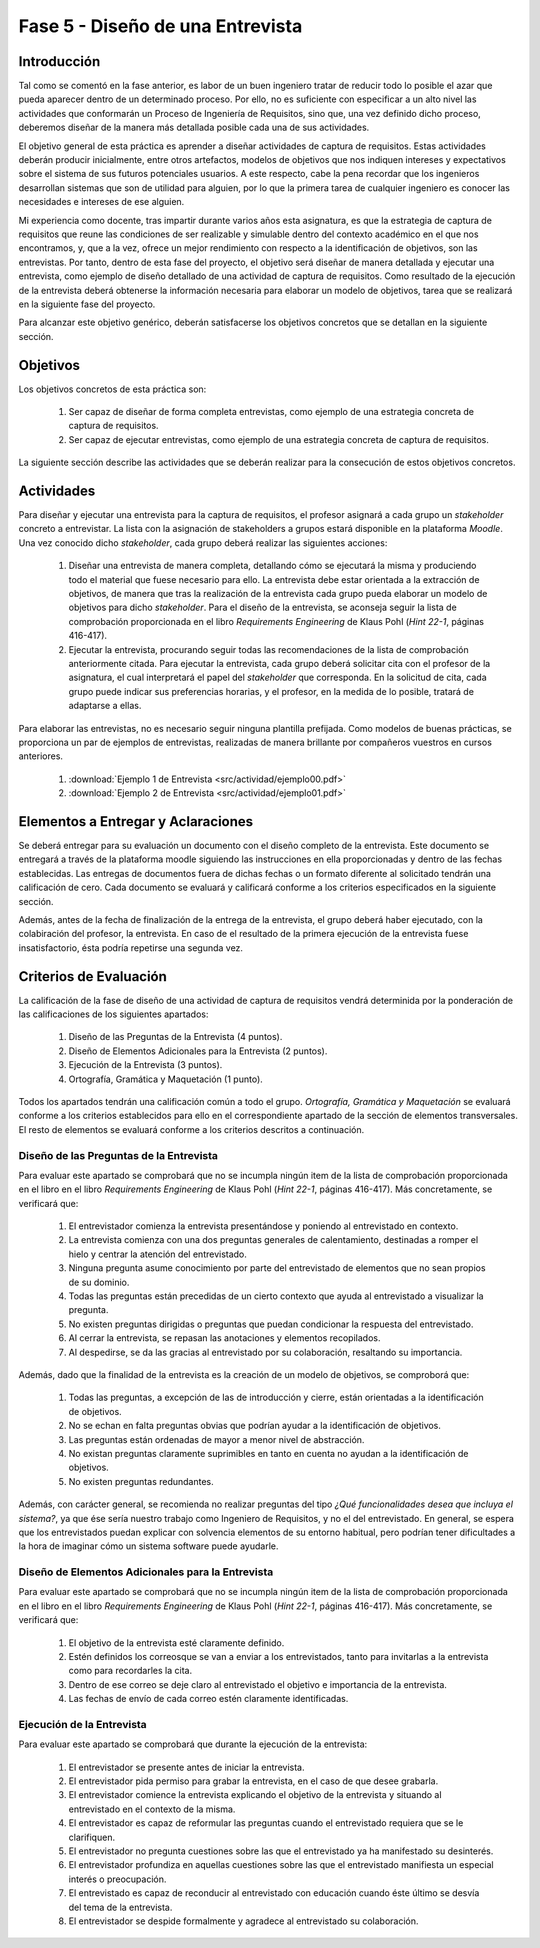==================================
Fase 5 - Diseño de una Entrevista
==================================

Introducción
=============

Tal como se comentó en la fase anterior, es labor de un buen ingeniero tratar de reducir todo lo posible el azar que pueda aparecer dentro de un determinado proceso. Por ello, no es suficiente con especificar a un alto nivel las actividades que conformarán un Proceso de Ingeniería de Requisitos, sino que, una vez definido dicho proceso, deberemos diseñar de la manera más detallada posible cada una de sus actividades.

El objetivo general de esta práctica es aprender a diseñar actividades de captura de requisitos. Estas actividades deberán producir inicialmente, entre otros artefactos, modelos de objetivos que nos indiquen intereses y expectativos sobre el sistema de sus futuros potenciales usuarios. A este respecto, cabe la pena recordar que los ingenieros desarrollan sistemas que son de utilidad para alguien, por lo que la primera tarea de cualquier ingeniero es conocer las necesidades e intereses de ese alguien.

Mi experiencia como docente, tras impartir durante varios años esta asignatura, es que la estrategia de captura de requisitos que reune las condiciones de ser realizable y simulable dentro del contexto académico en el que nos encontramos, y, que a la vez, ofrece un mejor rendimiento con respecto a la identificación de objetivos, son las entrevistas.
Por tanto, dentro de esta fase del proyecto, el objetivo será diseñar de manera detallada y ejecutar una entrevista, como ejemplo de diseño detallado de una actividad de captura de requisitos. Como resultado de la ejecución de la entrevista deberá obtenerse la información necesaria para elaborar un modelo de objetivos, tarea que se realizará en la siguiente fase del proyecto.

Para alcanzar este objetivo genérico, deberán satisfacerse los objetivos concretos que se detallan en la siguiente sección.

Objetivos
==========

Los objetivos concretos de esta práctica son:

  #. Ser capaz de diseñar de forma completa entrevistas, como ejemplo de una estrategia concreta de captura de requisitos.
  #. Ser capaz de ejecutar entrevistas, como ejemplo de una estrategia concreta de captura de requisitos.

La siguiente sección describe las actividades que se deberán realizar para la consecución de estos objetivos concretos.

Actividades
============

Para diseñar y ejecutar una entrevista para la captura de requisitos, el profesor asignará a cada grupo un *stakeholder* concreto a entrevistar. La lista con la asignación de stakeholders a grupos estará disponible en la plataforma *Moodle*. Una vez conocido dicho *stakeholder*, cada grupo deberá realizar las siguientes acciones:

  #. Diseñar una entrevista de manera completa, detallando cómo se ejecutará la misma y produciendo todo el material que fuese necesario para ello. La entrevista debe estar orientada a la extracción de objetivos, de manera que tras la realización de la entrevista cada grupo pueda elaborar un modelo de objetivos para dicho *stakeholder*. Para el diseño de la entrevista, se aconseja seguir la lista de comprobación  proporcionada en el libro *Requirements Engineering* de Klaus Pohl (*Hint 22-1*, páginas 416-417).
  #. Ejecutar la entrevista, procurando seguir todas las recomendaciones de la lista de comprobación anteriormente citada. Para ejecutar la entrevista, cada grupo deberá solicitar cita con el profesor de la asignatura, el cual interpretará el papel del *stakeholder* que corresponda. En la solicitud de cita, cada grupo puede indicar sus preferencias horarias, y el profesor, en la medida de lo posible, tratará de adaptarse a ellas.

Para elaborar las entrevistas, no es necesario seguir ninguna plantilla prefijada. Como modelos de buenas prácticas, se proporciona un par de ejemplos de entrevistas, realizadas de manera brillante por compañeros vuestros en cursos anteriores.

  #. :download:`Ejemplo 1 de Entrevista <src/actividad/ejemplo00.pdf>`
  #. :download:`Ejemplo 2 de Entrevista <src/actividad/ejemplo01.pdf>`

Elementos a Entregar y Aclaraciones
====================================

Se deberá entregar para su evaluación un documento con el diseño completo de la entrevista. Este documento se entregará a través de la plataforma moodle siguiendo las instrucciones en ella proporcionadas y dentro de las fechas establecidas. Las entregas de documentos fuera de dichas fechas o un formato diferente al solicitado tendrán una calificación de cero. Cada documento se evaluará y calificará conforme a los criterios especificados en la siguiente sección.

Además, antes de la fecha de finalización de la entrega de la entrevista, el grupo deberá haber ejecutado, con la colabiración del profesor, la entrevista. En caso de el resultado de la primera ejecución de la entrevista fuese insatisfactorio, ésta podría repetirse una segunda vez.

Criterios de Evaluación
=========================

La calificación de la fase de diseño de una actividad de captura de requisitos vendrá determinida por la ponderación de las calificaciones de los siguientes apartados:

  #. Diseño de las Preguntas de la Entrevista (4 puntos).
  #. Diseño de Elementos Adicionales para la Entrevista (2 puntos).
  #. Ejecución de la Entrevista (3 puntos).
  #. Ortografía, Gramática y Maquetación (1 punto).

Todos los apartados tendrán una calificación común a todo el grupo. *Ortografía, Gramática y Maquetación* se evaluará conforme a los criterios establecidos para ello en el correspondiente apartado de la sección de elementos transversales. El resto de elementos se evaluará conforme a los criterios descritos a continuación.

Diseño de las Preguntas de la Entrevista
-----------------------------------------

Para evaluar este apartado se comprobará que no se incumpla ningún item de la lista de comprobación proporcionada en el libro en el libro *Requirements Engineering* de Klaus Pohl (*Hint 22-1*, páginas 416-417). Más concretamente, se verificará que:

  #. El entrevistador comienza la entrevista presentándose y poniendo al entrevistado en contexto.
  #. La entrevista comienza con una dos preguntas generales de calentamiento, destinadas a romper el hielo y centrar la atención del entrevistado.
  #. Ninguna pregunta asume conocimiento por parte del entrevistado de elementos que no sean propios de su dominio.
  #. Todas las preguntas están precedidas de un cierto contexto que ayuda al entrevistado a visualizar la pregunta.
  #. No existen preguntas dirigidas o preguntas que puedan condicionar la respuesta del entrevistado.
  #. Al cerrar la entrevista, se repasan las anotaciones y elementos recopilados.
  #. Al despedirse, se da las gracias al entrevistado por su colaboración, resaltando su importancia.

Además, dado que la finalidad de la entrevista es la creación de un modelo de objetivos, se comproborá que:

  #. Todas las preguntas, a excepción de las de introducción y cierre, están orientadas a la identificación de objetivos.
  #. No se echan en falta preguntas obvias que podrían ayudar a la identificación de objetivos.
  #. Las preguntas están ordenadas de mayor a menor nivel de abstracción.
  #. No existan preguntas claramente suprimibles en tanto en cuenta no ayudan a la identificación de objetivos.
  #. No existen preguntas redundantes.

Además, con carácter general, se recomienda no realizar preguntas del tipo *¿Qué funcionalidades desea que incluya el sistema?*, ya que ése sería nuestro trabajo como Ingeniero de Requisitos, y no el del entrevistado. En general, se espera que los entrevistados puedan explicar con solvencia elementos de su entorno habitual, pero podrían tener dificultades a la hora de imaginar cómo un sistema software puede ayudarle.

Diseño de Elementos Adicionales para la Entrevista
---------------------------------------------------

Para evaluar este apartado se comprobará que no se incumpla ningún item de la lista de comprobación proporcionada en el libro en el libro *Requirements Engineering* de Klaus Pohl (*Hint 22-1*, páginas 416-417). Más concretamente, se verificará que:

  #. El objetivo de la entrevista esté claramente definido.
  #. Estén definidos los correosque se van a enviar a los entrevistados, tanto para invitarlas a la entrevista como para recordarles la cita.
  #. Dentro de ese correo se deje claro al entrevistado el objetivo e importancia de la entrevista.
  #. Las fechas de envío de cada correo estén claramente identificadas.

Ejecución de la Entrevista
---------------------------

Para evaluar este apartado se comprobará que durante la ejecución de la entrevista:

  #. El entrevistador se presente antes de iniciar la entrevista.
  #. El entrevistador pida permiso para grabar la entrevista, en el caso de que desee grabarla.
  #. El entrevistador comience la entrevista explicando el objetivo de la entrevista y situando al entrevistado en el contexto de la misma.
  #. El entrevistador es capaz de reformular las preguntas cuando el entrevistado requiera que se le clarifiquen.
  #. El entrevistador no pregunta cuestiones sobre las que el entrevistado ya ha manifestado su desinterés.
  #. El entrevistador profundiza en aquellas cuestiones sobre las que el entrevistado manifiesta un especial interés o preocupación.
  #. El entrevistado es capaz de reconducir al entrevistado con educación cuando éste último se desvía del tema de la entrevista.
  #. El entrevistador se despide formalmente y agradece al entrevistado su colaboración.
